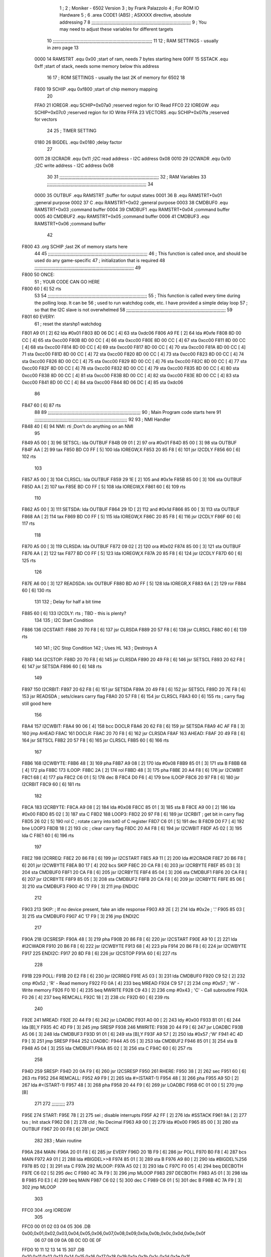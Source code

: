                               1 ;
                              2 ; Moniker - 6502 Version
                              3 ; by Frank Palazzolo
                              4 ; For ROM IO Hardware
                              5 ;
                              6         .area   CODE1   (ABS)   ; ASXXXX directive, absolute addressing
                              7 
                              8 ;;;;;;;;;;;;;;;;;;;;;;;;;;;;;;;;;;;;;;;;;;;;;;;;;;;;;;;;;;;;;;;;;;;;;;;;;;;
                              9 ; You may need to adjust these variables for different targets
                             10 ;;;;;;;;;;;;;;;;;;;;;;;;;;;;;;;;;;;;;;;;;;;;;;;;;;;;;;;;;;;;;;;;;;;;;;;;;;;
                             11 
                             12 ; RAM SETTINGS - usually in zero page
                             13 
                     0000    14 RAMSTRT .equ    0x00    ;start of ram, needs 7 bytes starting here
                     00FF    15 SSTACK	.equ	0xff	;start of stack, needs some memory below this address
                             16 
                             17 ; ROM SETTINGS - usually the last 2K of memory for 6502
                             18 
                     F800    19 SCHIP   .equ     0xf800   ;start of chip memory mapping
                             20 
                     FFA0    21 IOREGR	.equ	SCHIP+0x07a0	;reserved region for IO Read
                     FFC0    22 IOREGW	.equ	SCHIP+0x07c0	;reserved region for IO Write
                     FFFA    23 VECTORS	.equ	SCHIP+0x07fa	;reserved for vectors
                             24 
                             25 ; TIMER SETTING
                     0180    26 BIGDEL	.equ	0x0180   ;delay factor
                             27 
                     0011    28 I2CRADR .equ     0x11    ;I2C read address  - I2C address 0x08
                     0010    29 I2CWADR .equ     0x10    ;I2C write address - I2C address 0x08
                             30 
                             31 ;;;;;;;;;;;;;;;;;;;;;;;;;;;;;;;;;;;;;;;;;;;;;;;;;;;;;;;;;;;;;;;;;;;;;;;;;;;
                             32 ; RAM Variables	
                             33 ;;;;;;;;;;;;;;;;;;;;;;;;;;;;;;;;;;;;;;;;;;;;;;;;;;;;;;;;;;;;;;;;;;;;;;;;;;;
                             34 
                     0000    35 OUTBUF	.equ	RAMSTRT	        ;buffer for output states
                     0001    36 B	.equ	RAMSTRT+0x01	;general purpose
                     0002    37 C	.equ	RAMSTRT+0x02	;general purpose
                     0003    38 CMDBUF0 .equ	RAMSTRT+0x03	;command buffer
                     0004    39 CMDBUF1 .equ	RAMSTRT+0x04	;command buffer
                     0005    40 CMDBUF2 .equ	RAMSTRT+0x05	;command buffer
                     0006    41 CMDBUF3 .equ	RAMSTRT+0x06	;command buffer
                             42 
   F800                      43 	.org	SCHIP	;last 2K of memory starts here
                             44 
                             45 ;;;;;;;;;;;;;;;;;;;;;;;;;;;;;;;;;;;;;;;;;;;;;;;;;;;;;;;;;;;;;;;;;;;;;;;;;;;
                             46 ; This function is called once, and should be used do any game-specific
                             47 ; initialization that is required
                             48 ;;;;;;;;;;;;;;;;;;;;;;;;;;;;;;;;;;;;;;;;;;;;;;;;;;;;;;;;;;;;;;;;;;;;;;;;;;;
                             49 
   F800                      50 ONCE:
                             51 ;       YOUR CODE CAN GO HERE
   F800 60            [ 6]   52         rts
                             53 
                             54 ;;;;;;;;;;;;;;;;;;;;;;;;;;;;;;;;;;;;;;;;;;;;;;;;;;;;;;;;;;;;;;;;;;;;;;;;;;;
                             55 ; This function is called every time during the polling loop.  It can be
                             56 ; used to run watchdog code, etc.  I have provided a simple delay loop
                             57 ; so that the I2C slave is not overwhelmed
                             58 ;;;;;;;;;;;;;;;;;;;;;;;;;;;;;;;;;;;;;;;;;;;;;;;;;;;;;;;;;;;;;;;;;;;;;;;;;;;
                             59 
   F801                      60 EVERY:
                             61         ; reset the starshp1 watchdog
   F801 A9 01         [ 2]   62 	lda     #0x01
   F803 8D 06 DC      [ 4]   63 	sta     0xdc06
   F806 A9 FE         [ 2]   64 	lda     #0xfe
   F808 8D 00 CC      [ 4]   65 	sta     0xcc00
   F80B 8D 00 CC      [ 4]   66 	sta     0xcc00
   F80E 8D 00 CC      [ 4]   67 	sta     0xcc00
   F811 8D 00 CC      [ 4]   68 	sta     0xcc00
   F814 8D 00 CC      [ 4]   69 	sta     0xcc00
   F817 8D 00 CC      [ 4]   70 	sta     0xcc00
   F81A 8D 00 CC      [ 4]   71 	sta     0xcc00
   F81D 8D 00 CC      [ 4]   72 	sta     0xcc00
   F820 8D 00 CC      [ 4]   73 	sta     0xcc00
   F823 8D 00 CC      [ 4]   74 	sta     0xcc00
   F826 8D 00 CC      [ 4]   75 	sta     0xcc00
   F829 8D 00 CC      [ 4]   76 	sta     0xcc00
   F82C 8D 00 CC      [ 4]   77 	sta     0xcc00
   F82F 8D 00 CC      [ 4]   78 	sta     0xcc00
   F832 8D 00 CC      [ 4]   79 	sta     0xcc00
   F835 8D 00 CC      [ 4]   80 	sta     0xcc00
   F838 8D 00 CC      [ 4]   81 	sta     0xcc00
   F83B 8D 00 CC      [ 4]   82 	sta     0xcc00
   F83E 8D 00 CC      [ 4]   83 	sta     0xcc00
   F841 8D 00 CC      [ 4]   84 	sta     0xcc00
   F844 8D 06 DC      [ 4]   85 	sta     0xdc06
                             86 
   F847 60            [ 6]   87         rts
                             88 
                             89 ;;;;;;;;;;;;;;;;;;;;;;;;;;;;;;;;;;;;;;;;;;;;;;;;;;;;;;;;;;;;;;;;;;;;;;
                             90 ; Main Program code starts here
                             91 ;;;;;;;;;;;;;;;;;;;;;;;;;;;;;;;;;;;;;;;;;;;;;;;;;;;;;;;;;;;;;;;;;;;;;;
                             92 
                             93 ; NMI Handler
   F848 40            [ 6]   94 NMI:	rti             ;Don't do anything on an NMI
                             95 
   F849 A5 00         [ 3]   96 SETSCL:	lda	OUTBUF
   F84B 09 01         [ 2]   97 	ora	#0x01
   F84D 85 00         [ 3]   98         sta     OUTBUF
   F84F AA            [ 2]   99         tax
   F850 BD C0 FF      [ 5]  100         lda     IOREGW,X
   F853 20 85 F8      [ 6]  101 	jsr	I2CDLY
   F856 60            [ 6]  102 	rts
                            103 
   F857 A5 00         [ 3]  104 CLRSCL:	lda	OUTBUF
   F859 29 1E         [ 2]  105 	and	#0x1e
   F85B 85 00         [ 3]  106 	sta	OUTBUF
   F85D AA            [ 2]  107         tax
   F85E BD C0 FF      [ 5]  108         lda     IOREGW,X
   F861 60            [ 6]  109 	rts
                            110 
   F862 A5 00         [ 3]  111 SETSDA:	lda	OUTBUF
   F864 29 1D         [ 2]  112 	and	#0x1d
   F866 85 00         [ 3]  113         sta     OUTBUF
   F868 AA            [ 2]  114         tax
   F869 BD C0 FF      [ 5]  115         lda     IOREGW,X
   F86C 20 85 F8      [ 6]  116 	jsr	I2CDLY
   F86F 60            [ 6]  117 	rts
                            118 
   F870 A5 00         [ 3]  119 CLRSDA:	lda	OUTBUF
   F872 09 02         [ 2]  120 	ora	#0x02
   F874 85 00         [ 3]  121         sta     OUTBUF
   F876 AA            [ 2]  122         tax
   F877 BD C0 FF      [ 5]  123         lda     IOREGW,X
   F87A 20 85 F8      [ 6]  124 	jsr	I2CDLY
   F87D 60            [ 6]  125 	rts
                            126 
   F87E A6 00         [ 3]  127 READSDA:	ldx	OUTBUF
   F880 BD A0 FF      [ 5]  128         lda     IOREGR,X
   F883 6A            [ 2]  129         ror
   F884 60            [ 6]  130 	rts				
                            131 
                            132 ; Delay for half a bit time
   F885 60            [ 6]  133 I2CDLY:	rts		; TBD - this is plenty?
                            134 
                            135 ; I2C Start Condition
   F886                     136 I2CSTART:
   F886 20 70 F8      [ 6]  137         jsr    CLRSDA      
   F889 20 57 F8      [ 6]  138         jsr    CLRSCL
   F88C 60            [ 6]  139         rts
                            140 
                            141 ; I2C Stop Condition
                            142 ; Uses HL
                            143 ; Destroys A
   F88D                     144 I2CSTOP:
   F88D 20 70 F8      [ 6]  145         jsr    CLRSDA
   F890 20 49 F8      [ 6]  146         jsr    SETSCL
   F893 20 62 F8      [ 6]  147         jsr    SETSDA
   F896 60            [ 6]  148         rts
                            149         
   F897                     150 I2CRBIT:
   F897 20 62 F8      [ 6]  151 	jsr	SETSDA
   F89A 20 49 F8      [ 6]  152 	jsr	SETSCL
   F89D 20 7E F8      [ 6]  153 	jsr	READSDA	; sets/clears carry flag
   F8A0 20 57 F8      [ 6]  154 	jsr     CLRSCL
   F8A3 60            [ 6]  155 	rts		; carry flag still good here
                            156 
   F8A4                     157 I2CWBIT:
   F8A4 90 06         [ 4]  158 	bcc	DOCLR
   F8A6 20 62 F8      [ 6]  159 	jsr	SETSDA
   F8A9 4C AF F8      [ 3]  160 	jmp	AHEAD
   F8AC                     161 DOCLR:
   F8AC 20 70 F8      [ 6]  162 	jsr	CLRSDA
   F8AF                     163 AHEAD:
   F8AF 20 49 F8      [ 6]  164 	jsr	SETSCL
   F8B2 20 57 F8      [ 6]  165 	jsr	CLRSCL
   F8B5 60            [ 6]  166 	rts
                            167         
   F8B6                     168 I2CWBYTE:
   F8B6 48            [ 3]  169 	pha
   F8B7 A9 08         [ 2]  170 	lda	#0x08
   F8B9 85 01         [ 3]  171 	sta	B
   F8BB 68            [ 4]  172 	pla
   F8BC                     173 ILOOP:
   F8BC 2A            [ 2]  174 	rol
   F8BD 48            [ 3]  175 	pha
   F8BE 20 A4 F8      [ 6]  176 	jsr	I2CWBIT
   F8C1 68            [ 4]  177 	pla
   F8C2 C6 01         [ 5]  178 	dec	B
   F8C4 D0 F6         [ 4]  179 	bne	ILOOP
   F8C6 20 97 F8      [ 6]  180 	jsr	I2CRBIT
   F8C9 60            [ 6]  181 	rts
                            182 	
   F8CA                     183 I2CRBYTE:
   F8CA A9 08         [ 2]  184         lda	#0x08
   F8CC 85 01         [ 3]  185 	sta	B
   F8CE A9 00         [ 2]  186 	lda	#0x00
   F8D0 85 02         [ 3]  187 	sta	C
   F8D2                     188 LOOP3:
   F8D2 20 97 F8      [ 6]  189         jsr     I2CRBIT     ; get bit in carry flag
   F8D5 26 02         [ 5]  190         rol     C           ; rotate carry into bit0 of C register
   F8D7 C6 01         [ 5]  191         dec	B
   F8D9 D0 F7         [ 4]  192         bne    	LOOP3
   F8DB 18            [ 2]  193         clc           	    ; clear carry flag              
   F8DC 20 A4 F8      [ 6]  194         jsr   	I2CWBIT
   F8DF A5 02         [ 3]  195         lda  	C
   F8E1 60            [ 6]  196         rts
                            197 
   F8E2                     198 I2CRREQ:
   F8E2 20 86 F8      [ 6]  199         jsr     I2CSTART
   F8E5 A9 11         [ 2]  200         lda	#I2CRADR
   F8E7 20 B6 F8      [ 6]  201         jsr     I2CWBYTE
   F8EA B0 17         [ 4]  202         bcs     SKIP
   F8EC 20 CA F8      [ 6]  203         jsr     I2CRBYTE
   F8EF 85 03         [ 3]  204         sta     CMDBUF0
   F8F1 20 CA F8      [ 6]  205         jsr     I2CRBYTE
   F8F4 85 04         [ 3]  206         sta     CMDBUF1
   F8F6 20 CA F8      [ 6]  207         jsr     I2CRBYTE
   F8F9 85 05         [ 3]  208         sta     CMDBUF2
   F8FB 20 CA F8      [ 6]  209         jsr     I2CRBYTE
   F8FE 85 06         [ 3]  210         sta     CMDBUF3
   F900 4C 17 F9      [ 3]  211         jmp     ENDI2C
                            212     
   F903                     213 SKIP:                       ; If no device present, fake an idle response
   F903 A9 2E         [ 2]  214         lda     #0x2e  ; '.'
   F905 85 03         [ 3]  215         sta     CMDBUF0
   F907 4C 17 F9      [ 3]  216         jmp     ENDI2C
                            217 
   F90A                     218 I2CSRESP:
   F90A 48            [ 3]  219         pha
   F90B 20 86 F8      [ 6]  220         jsr     I2CSTART
   F90E A9 10         [ 2]  221         lda     #I2CWADR
   F910 20 B6 F8      [ 6]  222         jsr     I2CWBYTE
   F913 68            [ 4]  223         pla
   F914 20 B6 F8      [ 6]  224         jsr     I2CWBYTE
   F917                     225 ENDI2C:
   F917 20 8D F8      [ 6]  226         jsr     I2CSTOP
   F91A 60            [ 6]  227         rts
                            228 
   F91B                     229 POLL:
   F91B 20 E2 F8      [ 6]  230         jsr     I2CRREQ
   F91E A5 03         [ 3]  231         lda     CMDBUF0
   F920 C9 52         [ 2]  232         cmp     #0x52    	; 'R' - Read memory
   F922 F0 0A         [ 4]  233         beq     MREAD
   F924 C9 57         [ 2]  234         cmp     #0x57    	; 'W' - Write memory
   F926 F0 10         [ 4]  235         beq	MWRITE
   F928 C9 43         [ 2]  236         cmp     #0x43    	; 'C' - Call subroutine
   F92A F0 26         [ 4]  237         beq	REMCALL
   F92C 18            [ 2]  238         clc
   F92D 60            [ 6]  239         rts
                            240 
   F92E                     241 MREAD:
   F92E 20 44 F9      [ 6]  242         jsr     LOADBC
   F931 A0 00         [ 2]  243         ldy	#0x00
   F933 B1 01         [ 6]  244         lda	[B],Y
   F935 4C 4D F9      [ 3]  245         jmp     SRESP
   F938                     246 MWRITE:
   F938 20 44 F9      [ 6]  247         jsr     LOADBC
   F93B A5 06         [ 3]  248         lda     CMDBUF3
   F93D 91 01         [ 6]  249         sta     [B],Y
   F93F A9 57         [ 2]  250         lda     #0x57  	;'W'
   F941 4C 4D F9      [ 3]  251         jmp     SRESP
   F944                     252 LOADBC:
   F944 A5 05         [ 3]  253 	lda	CMDBUF2
   F946 85 01         [ 3]  254 	sta	B
   F948 A5 04         [ 3]  255 	lda	CMDBUF1
   F94A 85 02         [ 3]  256 	sta	C
   F94C 60            [ 6]  257 	rts
                            258 	
   F94D                     259 SRESP:
   F94D 20 0A F9      [ 6]  260         jsr    I2CSRESP
   F950                     261 RHERE:
   F950 38            [ 2]  262         sec
   F951 60            [ 6]  263         rts
   F952                     264 REMCALL:
   F952 A9 F9         [ 2]  265 	lda	#>(START-1)
   F954 48            [ 3]  266         pha
   F955 A9 5D         [ 2]  267         lda	#<(START-1)
   F957 48            [ 3]  268         pha
   F958 20 44 F9      [ 6]  269         jsr     LOADBC
   F95B 6C 01 00      [ 5]  270         jmp     [B]
                            271         
                            272 ;;;;;;;;;;
                            273 	
   F95E                     274 START:
   F95E 78            [ 2]  275         sei             ; disable interrupts
   F95F A2 FF         [ 2]  276 	ldx	#SSTACK
   F961 9A            [ 2]  277 	txs		; Init stack
   F962 D8            [ 2]  278 	cld		; No Decimal
   F963 A9 00         [ 2]  279         lda     #0x00
   F965 85 00         [ 3]  280         sta     OUTBUF
   F967 20 00 F8      [ 6]  281         jsr     ONCE
                            282 
                            283 ; Main routine
   F96A                     284 MAIN:
   F96A 20 01 F8      [ 6]  285         jsr     EVERY
   F96D 20 1B F9      [ 6]  286         jsr     POLL
   F970 B0 F8         [ 4]  287         bcs     MAIN
   F972 A9 01         [ 2]  288         lda	#BIGDEL>>8
   F974 85 01         [ 3]  289         sta	B
   F976 A9 80         [ 2]  290         lda	#BIGDEL%256
   F978 85 02         [ 3]  291         sta	C
   F97A                     292 MLOOP:
   F97A A5 02         [ 3]  293         lda	C
   F97C F0 05         [ 4]  294         beq	DECBOTH
   F97E C6 02         [ 5]  295         dec	C
   F980 4C 7A F9      [ 3]  296         jmp	MLOOP
   F983                     297 DECBOTH:
   F983 A5 01         [ 3]  298 	lda	B
   F985 F0 E3         [ 4]  299 	beq	MAIN
   F987 C6 02         [ 5]  300 	dec	C
   F989 C6 01         [ 5]  301 	dec	B
   F98B 4C 7A F9      [ 3]  302 	jmp	MLOOP
                            303 
   FFC0                     304         .org    IOREGW
                            305         
   FFC0 00 01 02 03 04 05   306         .DB     0x00,0x01,0x02,0x03,0x04,0x05,0x06,0x07,0x08,0x09,0x0a,0x0b,0x0c,0x0d,0x0e,0x0f
        06 07 08 09 0A 0B
        0C 0D 0E 0F
   FFD0 10 11 12 13 14 15   307         .DB     0x10,0x11,0x12,0x13,0x14,0x15,0x16,0x17,0x18,0x19,0x1a,0x1b,0x1c,0x1d,0x1e,0x1f
        16 17 18 19 1A 1B
        1C 1D 1E 1F
                            308 
                            309 ;       vectors
                            310 
   FFFA                     311 	.org	SCHIP+0x07fa
                            312 
   FFFA 48 F8               313 	.dw	NMI
   FFFC 5E F9               314 	.dw	START
   FFFE 5E F9               315 	.dw	START
                            316 	
                            317 	
                            318 	
